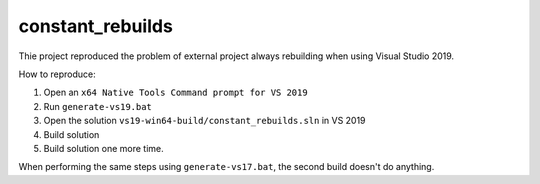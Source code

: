 constant_rebuilds
=================

Thie project reproduced the problem of external project always rebuilding when using Visual Studio 2019.

How to reproduce:

1. Open an ``x64 Native Tools Command prompt for VS 2019``
#. Run ``generate-vs19.bat``
#. Open the solution ``vs19-win64-build/constant_rebuilds.sln`` in VS 2019
#. Build solution
#. Build solution one more time.

When performing the same steps using ``generate-vs17.bat``, the second build doesn't do anything.
